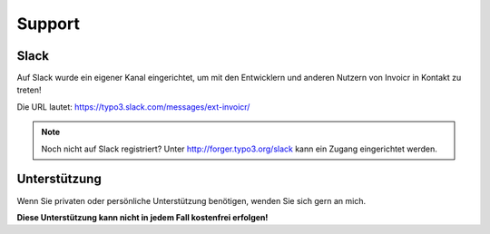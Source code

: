 .. ==================================================
.. FOR YOUR INFORMATION
.. --------------------------------------------------
.. -*- coding: utf-8 -*- with BOM.

Support
=======

Slack
-----
Auf Slack wurde ein eigener Kanal eingerichtet, um mit den Entwicklern und anderen Nutzern von Invoicr in Kontakt zu
treten!

Die URL lautet: https://typo3.slack.com/messages/ext-invoicr/

.. note::

   Noch nicht auf Slack registriert? Unter http://forger.typo3.org/slack kann ein Zugang eingerichtet werden.

Unterstützung
-------------
Wenn Sie privaten oder persönliche Unterstützung benötigen, wenden Sie sich gern an mich.

**Diese Unterstützung kann nicht in jedem Fall kostenfrei erfolgen!**
